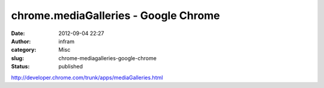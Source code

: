 chrome.mediaGalleries - Google Chrome
#####################################
:date: 2012-09-04 22:27
:author: infram
:category: Misc
:slug: chrome-mediagalleries-google-chrome
:status: published

http://developer.chrome.com/trunk/apps/mediaGalleries.html
